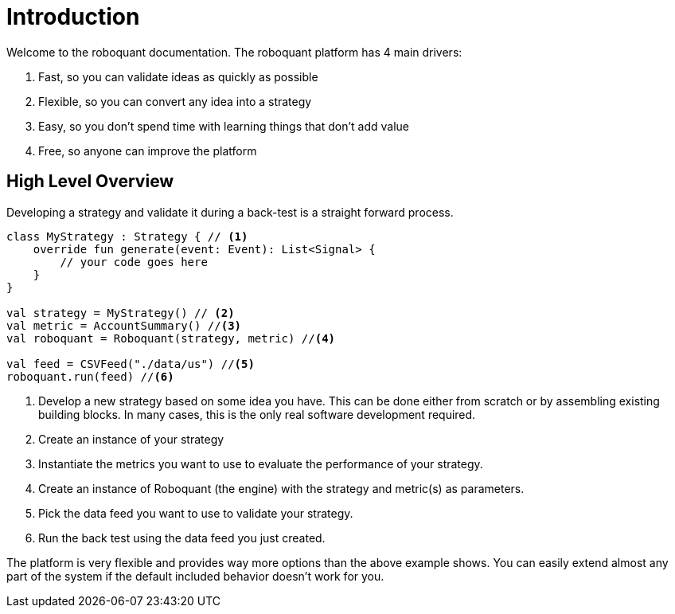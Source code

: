 = Introduction
:jbake-type: doc
:jbake-status: published
:icons: font
:source-highlighter: rouge

Welcome to the roboquant documentation. The roboquant platform has 4 main drivers:

. Fast, so you can validate ideas as quickly as possible
. Flexible, so you can convert any idea into a strategy
. Easy, so you don't spend time with learning things that don't add value
. Free, so anyone can improve the platform

== High Level Overview
Developing a strategy and validate it during a back-test is a straight forward process.

[source, kotlin,  subs="attributes,verbatim"]
----
class MyStrategy : Strategy { // <1>
    override fun generate(event: Event): List<Signal> {
        // your code goes here
    }
}

val strategy = MyStrategy() // <2>
val metric = AccountSummary() //<3>
val roboquant = Roboquant(strategy, metric) //<4>

val feed = CSVFeed("./data/us") //<5>
roboquant.run(feed) //<6>
----
<1> Develop a new strategy based on some idea you have. This can be done either from scratch or by assembling existing building blocks. In many cases, this is the only real software development required.
<2> Create an instance of your strategy
<3> Instantiate the metrics you want to use to evaluate the performance of your strategy.
<4> Create an instance of Roboquant (the engine) with the strategy and metric(s) as parameters.
<5> Pick the data feed you want to use to validate your strategy.
<6> Run the back test using the data feed you just created.

The platform is very flexible and provides way more options than the above example shows. You can easily extend almost any part of the system if the default included behavior doesn't work for you.
